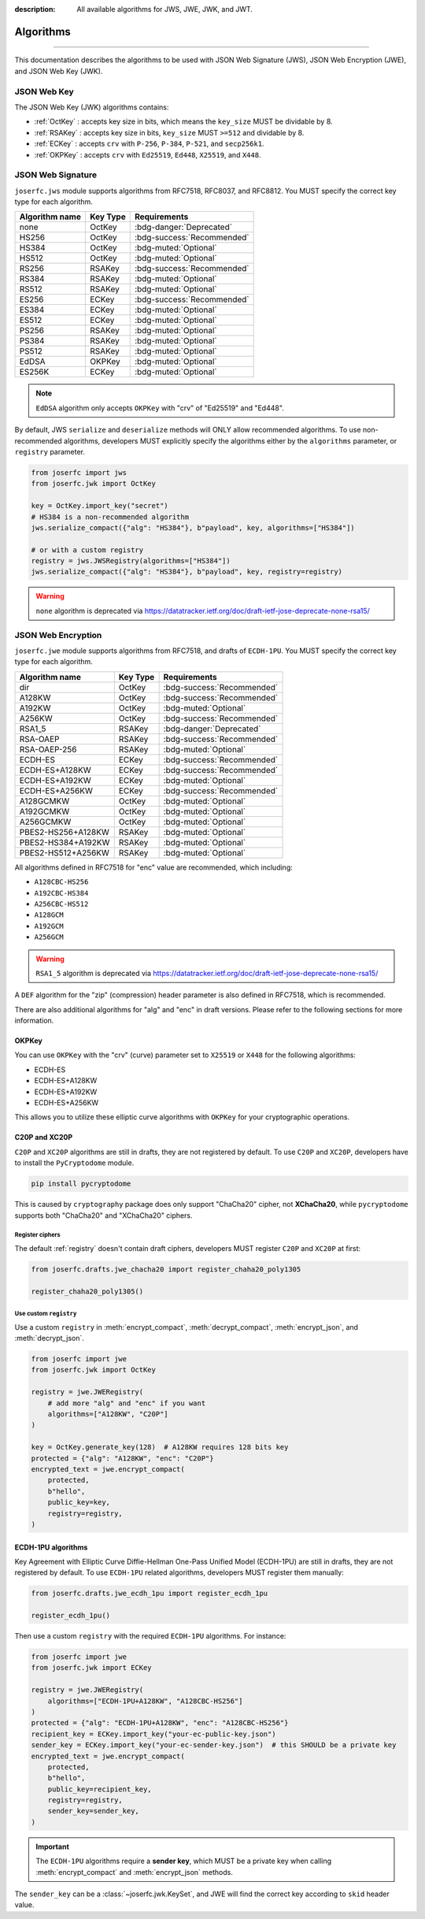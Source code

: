 :description: All available algorithms for JWS, JWE, JWK, and JWT.

.. _jwa:

Algorithms
==========

.. rst-class:: lead

    All available algorithms for JWS, JWE, JWK, and JWT.

-----

This documentation describes the algorithms to be used with
JSON Web Signature (JWS), JSON Web Encryption (JWE), and
JSON Web Key (JWK).

JSON Web Key
------------

The JSON Web Key (JWK) algorithms contains:

- :ref:`OctKey` : accepts key size in bits, which means the ``key_size`` MUST be dividable by 8.
- :ref:`RSAKey` : accepts key size in bits, ``key_size`` MUST ``>=512`` and dividable by 8.
- :ref:`ECKey` : accepts ``crv`` with ``P-256``, ``P-384``, ``P-521``, and ``secp256k1``.
- :ref:`OKPKey` : accepts ``crv`` with ``Ed25519``, ``Ed448``, ``X25519``, and ``X448``.

.. _jws_algorithms:

JSON Web Signature
------------------

``joserfc.jws`` module supports algorithms from RFC7518, RFC8037,
and RFC8812. You MUST specify the correct key type for each algorithm.

============== ========== ============================
Algorithm name Key Type      Requirements
============== ========== ============================
none           OctKey      :bdg-danger:`Deprecated`
HS256          OctKey      :bdg-success:`Recommended`
HS384          OctKey      :bdg-muted:`Optional`
HS512          OctKey      :bdg-muted:`Optional`
RS256          RSAKey      :bdg-success:`Recommended`
RS384          RSAKey      :bdg-muted:`Optional`
RS512          RSAKey      :bdg-muted:`Optional`
ES256          ECKey       :bdg-success:`Recommended`
ES384          ECKey       :bdg-muted:`Optional`
ES512          ECKey       :bdg-muted:`Optional`
PS256          RSAKey      :bdg-muted:`Optional`
PS384          RSAKey      :bdg-muted:`Optional`
PS512          RSAKey      :bdg-muted:`Optional`
EdDSA          OKPKey      :bdg-muted:`Optional`
ES256K         ECKey       :bdg-muted:`Optional`
============== ========== ============================

.. note::
    ``EdDSA`` algorithm only accepts ``OKPKey`` with "crv" of "Ed25519" and "Ed448".

By default, JWS ``serialize`` and ``deserialize`` methods will ONLY allow recommended
algorithms. To use non-recommended algorithms, developers MUST explicitly specify the
algorithms either by the ``algorithms`` parameter, or ``registry`` parameter.

.. code-block:: python

    from joserfc import jws
    from joserfc.jwk import OctKey

    key = OctKey.import_key("secret")
    # HS384 is a non-recommended algorithm
    jws.serialize_compact({"alg": "HS384"}, b"payload", key, algorithms=["HS384"])

    # or with a custom registry
    registry = jws.JWSRegistry(algorithms=["HS384"])
    jws.serialize_compact({"alg": "HS384"}, b"payload", key, registry=registry)

.. warning::
    ``none`` algorithm is deprecated via https://datatracker.ietf.org/doc/draft-ietf-jose-deprecate-none-rsa15/

.. _jwe_algorithms:

JSON Web Encryption
-------------------

``joserfc.jwe`` module supports algorithms from RFC7518, and drafts of
``ECDH-1PU``. You MUST specify the correct key type for each algorithm.

===================  ==========  ===========================
Algorithm name       Key Type    Requirements
===================  ==========  ===========================
dir                  OctKey      :bdg-success:`Recommended`
A128KW               OctKey      :bdg-success:`Recommended`
A192KW               OctKey      :bdg-muted:`Optional`
A256KW               OctKey      :bdg-success:`Recommended`
RSA1_5               RSAKey      :bdg-danger:`Deprecated`
RSA-OAEP             RSAKey      :bdg-success:`Recommended`
RSA-OAEP-256         RSAKey      :bdg-muted:`Optional`
ECDH-ES              ECKey       :bdg-success:`Recommended`
ECDH-ES+A128KW       ECKey       :bdg-success:`Recommended`
ECDH-ES+A192KW       ECKey       :bdg-muted:`Optional`
ECDH-ES+A256KW       ECKey       :bdg-success:`Recommended`
A128GCMKW            OctKey      :bdg-muted:`Optional`
A192GCMKW            OctKey      :bdg-muted:`Optional`
A256GCMKW            OctKey      :bdg-muted:`Optional`
PBES2-HS256+A128KW   RSAKey      :bdg-muted:`Optional`
PBES2-HS384+A192KW   RSAKey      :bdg-muted:`Optional`
PBES2-HS512+A256KW   RSAKey      :bdg-muted:`Optional`
===================  ==========  ===========================

All algorithms defined in RFC7518 for "enc" value are recommended, which
including:

- ``A128CBC-HS256``
- ``A192CBC-HS384``
- ``A256CBC-HS512``
- ``A128GCM``
- ``A192GCM``
- ``A256GCM``

.. warning::
    ``RSA1_5`` algorithm is deprecated via https://datatracker.ietf.org/doc/draft-ietf-jose-deprecate-none-rsa15/

A ``DEF`` algorithm for the "zip" (compression) header parameter is also defined in
RFC7518, which is recommended.

There are also additional algorithms for "alg" and "enc" in draft versions.
Please refer to the following sections for more information.


OKPKey
~~~~~~

You can use ``OKPKey`` with the "crv" (curve) parameter set to ``X25519`` or ``X448``
for the following algorithms:

- ECDH-ES
- ECDH-ES+A128KW
- ECDH-ES+A192KW
- ECDH-ES+A256KW

This allows you to utilize these elliptic curve algorithms with ``OKPKey`` for your
cryptographic operations.

.. _chacha20:

C20P and XC20P
~~~~~~~~~~~~~~

``C20P`` and ``XC20P`` algorithms are still in drafts, they are not registered by default.
To use ``C20P`` and ``XC20P``, developers have to install the ``PyCryptodome`` module.

.. code-block:: shell

    pip install pycryptodome

This is caused by ``cryptography`` package does only support "ChaCha20" cipher, not **XChaCha20**,
while ``pycryptodome`` supports both "ChaCha20" and "XChaCha20" ciphers.

Register ciphers
++++++++++++++++

The default :ref:`registry` doesn't contain draft ciphers, developers MUST register
``C20P`` and ``XC20P`` at first:

.. code-block:: python

    from joserfc.drafts.jwe_chacha20 import register_chaha20_poly1305

    register_chaha20_poly1305()

Use custom ``registry``
+++++++++++++++++++++++

.. module:: joserfc.jwe
    :noindex:

Use a custom ``registry`` in :meth:`encrypt_compact`, :meth:`decrypt_compact`,
:meth:`encrypt_json`, and :meth:`decrypt_json`.

.. code-block:: python

    from joserfc import jwe
    from joserfc.jwk import OctKey

    registry = jwe.JWERegistry(
        # add more "alg" and "enc" if you want
        algorithms=["A128KW", "C20P"]
    )

    key = OctKey.generate_key(128)  # A128KW requires 128 bits key
    protected = {"alg": "A128KW", "enc": "C20P"}
    encrypted_text = jwe.encrypt_compact(
        protected,
        b"hello",
        public_key=key,
        registry=registry,
    )

.. _ecdh1pu:

ECDH-1PU algorithms
~~~~~~~~~~~~~~~~~~~

Key Agreement with Elliptic Curve Diffie-Hellman One-Pass Unified Model (ECDH-1PU)
are still in drafts, they are not registered by default. To use ``ECDH-1PU`` related
algorithms, developers MUST register them manually:

.. code-block:: python

    from joserfc.drafts.jwe_ecdh_1pu import register_ecdh_1pu

    register_ecdh_1pu()

Then use a custom ``registry`` with the required ``ECDH-1PU`` algorithms. For instance:

.. code-block:: python

    from joserfc import jwe
    from joserfc.jwk import ECKey

    registry = jwe.JWERegistry(
        algorithms=["ECDH-1PU+A128KW", "A128CBC-HS256"]
    )
    protected = {"alg": "ECDH-1PU+A128KW", "enc": "A128CBC-HS256"}
    recipient_key = ECKey.import_key("your-ec-public-key.json")
    sender_key = ECKey.import_key("your-ec-sender-key.json")  # this SHOULD be a private key
    encrypted_text = jwe.encrypt_compact(
        protected,
        b"hello",
        public_key=recipient_key,
        registry=registry,
        sender_key=sender_key,
    )

.. important::

    The ``ECDH-1PU`` algorithms require a **sender key**, which MUST be a private key when
    calling :meth:`encrypt_compact` and :meth:`encrypt_json` methods.

The ``sender_key`` can be a :class:`~joserfc.jwk.KeySet`, and JWE will find the correct key
according to ``skid`` header value.
